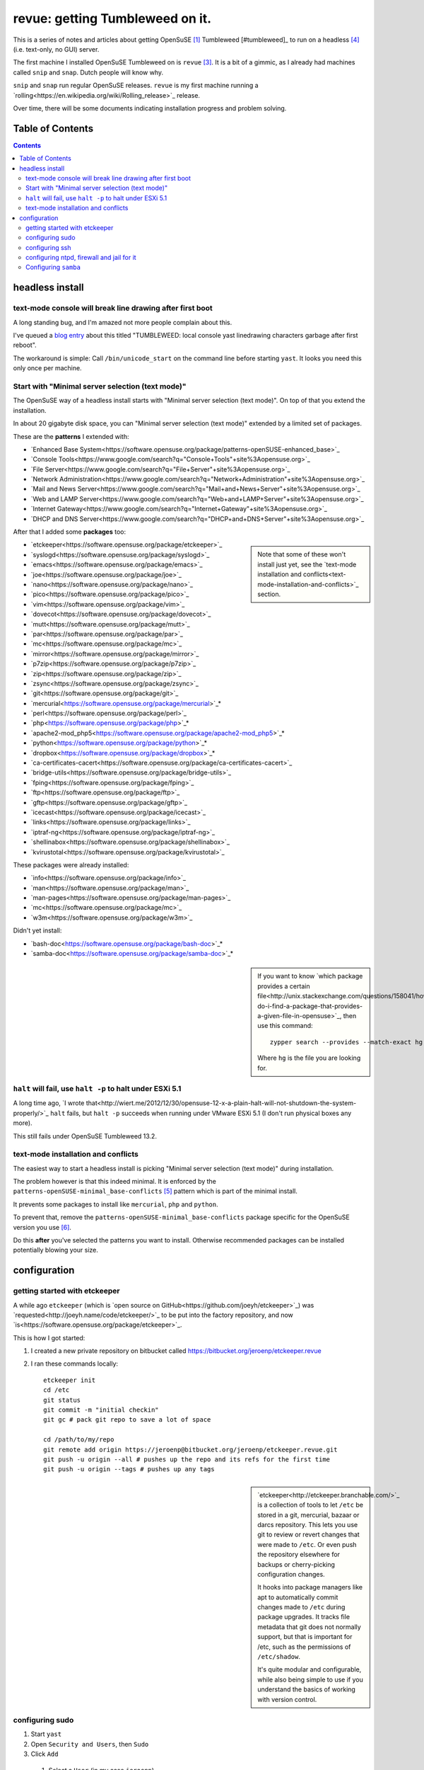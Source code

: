 ################################
revue: getting Tumbleweed on it.
################################

This is a series of notes and articles about getting OpenSuSE [#opensuse]_ Tumbleweed [#tumbleweed]_ to run on a headless [#headless]_ (i.e. text-only, no GUI) server.

The first machine I installed OpenSuSE Tumbleweed on is ``revue`` [#revue]_. It is a bit of a gimmic, as I already had machines called ``snip`` and ``snap``. Dutch people will know why.

``snip`` and ``snap`` run regular OpenSuSE releases. ``revue`` is my first machine running a `rolling<https://en.wikipedia.org/wiki/Rolling_release>`_ release.

Over time, there will be some documents indicating installation progress and problem solving.

Table of Contents
=================

.. contents::

headless install
================

text-mode console will break line drawing after first boot
----------------------------------------------------------

A long standing bug, and I'm amazed not more people complain about this.

I've queued a `blog entry <https://wiert.wordpress.com/?p=27755">`_ about this titled "TUMBLEWEED: local console yast linedrawing characters garbage after first reboot".

The workaround is simple: Call ``/bin/unicode_start`` on the command line
before starting ``yast``. It looks you need this only once per machine.

Start with "Minimal server selection (text mode)"
-------------------------------------------------

The OpenSuSE way of a headless install starts with "Minimal server selection (text mode)". On top of that you extend the installation.

In about 20 gigabyte disk space, you can "Minimal server selection (text mode)" extended by a limited set of packages.

These are the **patterns** I extended with:

- `Enhanced Base System<https://software.opensuse.org/package/patterns-openSUSE-enhanced_base>`_
- `Console Tools<https://www.google.com/search?q="Console+Tools"+site%3Aopensuse.org>`_
- `File Server<https://www.google.com/search?q="File+Server"+site%3Aopensuse.org>`_
- `Network Administration<https://www.google.com/search?q="Network+Administration"+site%3Aopensuse.org>`_
- `Mail and News Server<https://www.google.com/search?q="Mail+and+News+Server"+site%3Aopensuse.org>`_
- `Web and LAMP Server<https://www.google.com/search?q="Web+and+LAMP+Server"+site%3Aopensuse.org>`_
- `Internet Gateway<https://www.google.com/search?q="Internet+Gateway"+site%3Aopensuse.org>`_
- `DHCP and DNS Server<https://www.google.com/search?q="DHCP+and+DNS+Server"+site%3Aopensuse.org>`_

After that I added some **packages** too:

.. sidebar::

  Note that some of these won't install just yet, see the `text-mode installation and conflicts<text-mode-installation-and-conflicts>`_ section.

- `etckeeper<https://software.opensuse.org/package/etckeeper>`_
- `syslogd<https://software.opensuse.org/package/syslogd>`_
- `emacs<https://software.opensuse.org/package/emacs>`_
- `joe<https://software.opensuse.org/package/joe>`_
- `nano<https://software.opensuse.org/package/nano>`_
- `pico<https://software.opensuse.org/package/pico>`_
- `vim<https://software.opensuse.org/package/vim>`_
- `dovecot<https://software.opensuse.org/package/dovecot>`_
- `mutt<https://software.opensuse.org/package/mutt>`_
- `par<https://software.opensuse.org/package/par>`_
- `mc<https://software.opensuse.org/package/mc>`_
- `mirror<https://software.opensuse.org/package/mirror>`_
- `p7zip<https://software.opensuse.org/package/p7zip>`_
- `zip<https://software.opensuse.org/package/zip>`_
- `zsync<https://software.opensuse.org/package/zsync>`_
- `git<https://software.opensuse.org/package/git>`_
- `mercurial<https://software.opensuse.org/package/mercurial>`_*
- `perl<https://software.opensuse.org/package/perl>`_
- `php<https://software.opensuse.org/package/php>`_*
- `apache2-mod_php5<https://software.opensuse.org/package/apache2-mod_php5>`_*
- `python<https://software.opensuse.org/package/python>`_*
- `dropbox<https://software.opensuse.org/package/dropbox>`_*
- `ca-certificates-cacert<https://software.opensuse.org/package/ca-certificates-cacert>`_
- `bridge-utils<https://software.opensuse.org/package/bridge-utils>`_
- `fping<https://software.opensuse.org/package/fping>`_
- `ftp<https://software.opensuse.org/package/ftp>`_
- `gftp<https://software.opensuse.org/package/gftp>`_
- `icecast<https://software.opensuse.org/package/icecast>`_
- `links<https://software.opensuse.org/package/links>`_
- `iptraf-ng<https://software.opensuse.org/package/iptraf-ng>`_
- `shellinabox<https://software.opensuse.org/package/shellinabox>`_
- `kvirustotal<https://software.opensuse.org/package/kvirustotal>`_

These packages were already installed:

- `info<https://software.opensuse.org/package/info>`_
- `man<https://software.opensuse.org/package/man>`_
- `man-pages<https://software.opensuse.org/package/man-pages>`_
- `mc<https://software.opensuse.org/package/mc>`_
- `w3m<https://software.opensuse.org/package/w3m>`_

Didn't yet install:

- `bash-doc<https://software.opensuse.org/package/bash-doc>`_*
- `samba-doc<https://software.opensuse.org/package/samba-doc>`_*

.. sidebar::

  If you want to know `which package provides a certain file<http://unix.stackexchange.com/questions/158041/how-do-i-find-a-package-that-provides-a-given-file-in-opensuse>`_, then use this command::

      zypper search --provides --match-exact hg

  Where ``hg`` is the file you are looking for.

``halt`` will fail, use ``halt -p`` to halt under ESXi 5.1
----------------------------------------------------------

A long time ago, `I wrote that<http://wiert.me/2012/12/30/opensuse-12-x-a-plain-halt-will-not-shutdown-the-system-properly/>`_ ``halt`` fails, but ``halt -p`` succeeds when running under VMware ESXi 5.1 (I don't run physical boxes any more).

This still fails under OpenSuSE Tumbleweed 13.2.

text-mode installation and conflicts
------------------------------------

The easiest way to start a headless install is picking "Minimal server selection (text mode)" during installation.

The problem however is that this indeed minimal. It is enforced by the  ``patterns-openSUSE-minimal_base-conflicts`` [#patterns-openSUSE-minimal_base-conflicts]_ pattern which is part of the minimal install.

It prevents some packages to install like ``mercurial``, ``php`` and ``python``.

To prevent that, remove the ``patterns-openSUSE-minimal_base-conflicts`` package specific for the OpenSuSE version you use [#removeconflicts]_.

Do this **after** you've selected the patterns you want to install. Otherwise recommended packages can be installed potentially blowing your size.

configuration
=============

getting started with etckeeper
------------------------------

A while ago ``etckeeper`` (which is `open source on GitHub<https://github.com/joeyh/etckeeper>`_) was `requested<http://joeyh.name/code/etckeeper/>`_ to be put into the factory repository, and now `is<https://software.opensuse.org/package/etckeeper>`_.

This is how I got started:

1. I created a new private repository on bitbucket called https://bitbucket.org/jeroenp/etckeeper.revue

2. I ran these commands locally::

    etckeeper init
    cd /etc
    git status
    git commit -m "initial checkin"
    git gc # pack git repo to save a lot of space

    cd /path/to/my/repo
    git remote add origin https://jeroenp@bitbucket.org/jeroenp/etckeeper.revue.git
    git push -u origin --all # pushes up the repo and its refs for the first time
    git push -u origin --tags # pushes up any tags

.. sidebar::

  `etckeeper<http://etckeeper.branchable.com/>`_ is a collection of tools to let ``/etc`` be stored in a git, mercurial, bazaar or darcs repository. This lets you use git to review or revert changes that were made to ``/etc``. Or even push the repository elsewhere for backups or cherry-picking configuration changes.

  It hooks into package managers like apt to automatically commit changes made to ``/etc`` during package upgrades. It tracks file metadata that git does not normally support, but that is important for /etc, such as the permissions of ``/etc/shadow``.

  It's quite modular and configurable, while also being simple to use if you understand the basics of working with version control.

configuring sudo
----------------

1. Start ``yast``
2. Open ``Security and Users``, then ``Sudo``
3. Click ``Add``

  1. Select a ``User`` (in my case ``jeroenp``)
  2. Select a ``Host`` (in my case ``ALL``)
  3. At ``RunAs`` type ``ALL`` (this will get translated to ``(ALL)``)
  4. Ensure that ``No Password`` has a checkmark
  5. Click ``Add``

    1. Select a ``Command`` (in my case ``ALL``)
    2. Press ``OK``

  5. Press ``OK``

4. Press ``OK``
5. Quit ``yast``

This will generate ``/etc/sudoers.YaST2.save`` add a line to ``/etc/sudoers``::

    jeroenp	ALL = (ALL) NOPASSWD:ALL

.. sidebar::

  Note that `each ALL entry has a different meaning<http://superuser.com/questions/357467/what-do-the-alls-in-the-line-admin-all-all-all-in-ubuntus-etc-sudoers>`_.

configuring ssh
---------------

Up until OpenSuSE 12.x, there was yast2-sshd. It is `still in the documentation<https://www.suse.com/documentation/opensuse114/book_security/data/sec_ssh_yast.html>`_, but it `has been orphaned<http://lists.opensuse.org/opensuse/2013-11/msg00751.html>`_ so you need to configure it manually. It isn't hard: below is the diff of the ``/etc/sshd_config`` file.

Note that when manually changing sshd configuration options, you can test (``-t``) or test-extended (``-T``) `like this<https://www.ixsystems.com/whats-new/how-secure-can-secure-shell-ssh-be-basic-configuration-of-openssh/>`_::

    sshd –t
    sshd -T

Part of the hardening is executing this from ``/etc/ssh``::

    wget https://github.com/comotion/gone/blob/github/modules/ssh
    chmod 700 ssh
    ./ssh
    rm ./ssh

I finally saved the changes using ``etckeeper``::

    etckeeper commit -m "sshd and hardening"
    git push

This is what the diff looks like::

    --- a/ssh/sshd_config
    +++ b/ssh/sshd_config
    @@ -10,7 +10,13 @@
     # possible, but leave them commented.  Uncommented options override the
     # default value.

    -#Port 22
    +Port 22
    +Port 10022
    +Port 20022
    +Port 30022
    +Port 40022
    +Port 50022
    +Port 60022
     #AddressFamily any
     #ListenAddress 0.0.0.0
     #ListenAddress ::
    @@ -35,15 +41,15 @@

     # Logging
     # obsoletes QuietMode and FascistLogging
    -#SyslogFacility AUTH
    -#LogLevel INFO
    +SyslogFacility AUTH
    +LogLevel INFO

     # Authentication:

     #LoginGraceTime 2m
    -#PermitRootLogin yes
    -#StrictModes yes
    -#MaxAuthTries 6
    +PermitRootLogin no
    +StrictModes yes
    +MaxAuthTries 1
     #MaxSessions 10

     #RSAAuthentication yes
    @@ -61,28 +67,28 @@ AuthorizedKeysFile	.ssh/authorized_keys
     # For this to work you will also need host keys in /etc/ssh/ssh_known_hosts
     #RhostsRSAAuthentication no
     # similar for protocol version 2
    -#HostbasedAuthentication no
    +HostbasedAuthentication no
     # Change to yes if you don't trust ~/.ssh/known_hosts for
     # RhostsRSAAuthentication and HostbasedAuthentication
     #IgnoreUserKnownHosts no
     # Don't read the user's ~/.rhosts and ~/.shosts files
    -#IgnoreRhosts yes
    +IgnoreRhosts yes

     # To disable tunneled clear text passwords, change to no here!
     PasswordAuthentication no
    -#PermitEmptyPasswords no
    +PermitEmptyPasswords no

     # Change to no to disable s/key passwords
    -#ChallengeResponseAuthentication yes
    +ChallengeResponseAuthentication yes

     # Kerberos options
    -#KerberosAuthentication no
    +KerberosAuthentication no
     #KerberosOrLocalPasswd yes
     #KerberosTicketCleanup yes
     #KerberosGetAFSToken no

     # GSSAPI options
    -#GSSAPIAuthentication no
    +GSSAPIAuthentication no
     #GSSAPICleanupCredentials yes
     #GSSAPIStrictAcceptorCheck yes
     #GSSAPIKeyExchange no
    @@ -107,17 +113,17 @@ UsePAM yes

     #AllowAgentForwarding yes
     #AllowTcpForwarding yes
    -#GatewayPorts no
    -X11Forwarding yes
    +GatewayPorts no
    +X11Forwarding no
     #X11DisplayOffset 10
     #X11UseLocalhost yes
     #PermitTTY yes
    -#PrintMotd yes
    -#PrintLastLog yes
    -#TCPKeepAlive yes
    +PrintMotd no
    +PrintLastLog yes
    +TCPKeepAlive yes
     #UseLogin no
     UsePrivilegeSeparation sandbox		# Default for new installations.
    -#PermitUserEnvironment no
    +PermitUserEnvironment no
     #Compression delayed
     #ClientAliveInterval 0
     #ClientAliveCountMax 3
    @@ -129,7 +135,7 @@ UsePrivilegeSeparation sandbox		# Default for new installations.
     #VersionAddendum none

     # no default banner path
    -#Banner none
    +Banner /etc/issue

     # override default of no subsystems
     Subsystem	sftp	/usr/lib/ssh/sftp-server
    @@ -145,3 +151,6 @@ AcceptEnv LC_IDENTIFICATION LC_ALL
     #	AllowTcpForwarding no
     #	PermitTTY no
     #	ForceCommand cvs server
    +KexAlgorithms curve25519-sha256@libssh.org,diffie-hellman-group-exchange-sha256
    +Ciphers chacha20-poly1305@openssh.com,aes256-ctr,aes192-ctr,aes128-ctr
    +MACs hmac-sha2-512-etm@openssh.com,hmac-sha2-256-etm@openssh.com,hmac-ripemd160-etm@openssh.com,umac-128-etm@openssh.com,hmac-sha2-512,hmac-sha2-256,hmac-ripemd160,umac-128@openssh.com

.. sidebar::

  In the diff are steps from `SSH Server Configuration rhel-lockdown<http://people.redhat.com/swells/mea/SECSCAN-FirstRun/sshd_config.htm>`_, `Hardening your SSH server (opensshd_config)<http://wp.kjro.se/2013/09/06/hardening-your-ssh-server-opensshd_config/>`_ and the script behind  `http://kacper.blog.redpill-linpro.com/archives/702<http://kacper.blog.redpill-linpro.com/archives/702>`_ from `gone/ssh at github · comotion/gone<https://github.com/comotion/gone/blob/github/modules/ssh>`_. Note that the ``sandbox`` value for ``UsePrivilegeSeparation`` is even `more secure<http://www.openbsd.org/cgi-bin/man.cgi/OpenBSD-current/man5/sshd_config.5?query=sshd_config&sec=5>`_ than the ``yes`` value.

Now ensure that the firewall allows for ssh:

1. Start ``yast``
2. Go to ``Security and Users``, ``Firewall``
3. Go to ``Allowed Services``
4. Ensure ``Secure Shell Server`` is in the list, when not:

  1. Add ``Secure Shell Server`` to the list
  2. Press ``Next`` followed by ``Finish`` to apply the changes

5. Quit ``yast``

Finally start ``sshd``::

    rcsshd start
    rcsshd status

configuring ntpd, firewall and jail for it
------------------------------------------

By default, OpenSuSE Tumbleweed 13.2 has ``ntdp`` enabled and configured as client and server, even though some of the tools mislead into thinking the server is not working correctly.

But first the firewall portion:

1. Start ``yast``
2. Open ``Security and Users``, then ``Firewall``
3. Go to ``Allowed Services``
4. Ensure ``xntp Server`` is in the list, when not:

  1. Add ``xntp Server`` to the list
  2. Press ``Next`` followed by ``Finish`` to apply the changes

5. Quit ``yast``

1. Start ``yast``
2. Open ``Network Services``, then ``NTP Configuration``
3. Go to ``Security Settings``
4. Ensure ``Run NTP Daemon in Chroot Jail`` is in the checked, when not:

  1. Check ``Run NTP Daemon in Chroot Jail``
  2. Press ``OK``

5. Quit ``yast``

An `ntpq<http://doc.ntp.org/4.2.8/ntpq.html>`_ verification shows the client portion works fine (you `could do this in the past from rcntpd status<http://linux.derkeiler.com/Mailing-Lists/SuSE/2013-02/msg00442.html>`_, see below)::

    revue:/etc # ntpq -p
         remote           refid      st t when poll reach   delay   offset  jitter
    ==============================================================================
    +vps.vdven.org   193.79.237.14    2 u  132  128  377    3.839    0.102   0.130
    *metronoom.dmz.c .PPS.            1 u   64  128  377    4.520   -0.079   0.096
    +arethusa.tweake 193.190.230.65   2 u  131  128  377    2.795    0.047   0.066
    -srv.nl.margash. 113.133.43.202   3 u   58  128  377    3.371    0.919   0.390

But it won't run as a server just yet, as the deprecated `ntpdc<http://doc.ntp.org/4.2.8/ntpdc.html>`_ shows::

    revue:/etc # ntpdc -p
    localhost: timed out, nothing received
    ***Request timed out

This is also shown when running `rcntpd status` where you get message containing `"localhost: timed out, nothing received"<https://www.google.com/search?q="localhost%3A+timed+out%2C+nothing+received">`_::

    revue:/etc # rcntpd status
    ● ntpd.service - NTP Server Daemon
       Loaded: loaded (/usr/lib/systemd/system/ntpd.service; enabled; vendor preset: disabled)
       Active: active (running) since Tue 2015-05-26 20:45:59 CEST; 44min ago
         Docs: man:ntpd(1)
      Process: 2371 ExecStart=/usr/sbin/start-ntpd start (code=exited, status=0/SUCCESS)
     Main PID: 2383 (ntpd)
       CGroup: /system.slice/ntpd.service
               └─2383 /usr/sbin/ntpd -p /var/run/ntp/ntpd.pid -g -u ntp:ntp -i /var/lib/ntp -c /etc/ntp.conf

    May 26 20:45:54 revue start-ntpd[2371]: Starting network time protocol daemon (NTPD)sntp 4.2.8p2@1.3265-o Wed Apr 22 00:47:12 UTC 2015 (1)
    May 26 20:45:54 revue start-ntpd[2371]: kod_init_kod_db(): Cannot open KoD db file /var/db/ntp-kod: No such file or directory
    May 26 20:45:54 revue sntp[2384]: 2015-05-26 20:45:54.222429 (-0100) -0.00246 +/- 0.012134 192.168.71.1 s2 no-leap
    May 26 20:45:54 revue start-ntpd[2371]: 2015-05-26 20:45:54.222429 (-0100) -0.00246 +/- 0.012134 192.168.71.1 s2 no-leap
    May 26 20:45:54 revue ntpd[2383]: Listening on routing socket on fd #22 for interface updates
    May 26 20:45:54 revue ntpd[2383]: switching logging to file /var/log/ntp
    May 26 20:45:59 revue start-ntpd[2371]: localhost: timed out, nothing received
    May 26 20:45:59 revue start-ntpd[2371]: ***Request timed out
    May 26 20:45:59 revue /usr/sbin/start-ntpd[2390]: runtime configuration: keyid 1
                                                      passwd 3a84bf3
                                                      addserver 192.168.71.1
                                                      quit
    May 26 20:45:59 revue systemd[1]: Started NTP Server Daemon.

It took me quite a while to figure out why these two show failures. It's because ``ntpdc`` is deprecated, and it is `used by conf.start-ntpd<https://build.opensuse.org/package/view_file/openSUSE:Factory/ntp/conf.start-ntpd?expand=1>`_. Too bad it is so hard to get the actual source DVCS of OpenSuSE so I don't know the history of that file.

.. sidebar::

  For the tests, I got inspired by `How to Install and Configure Linux NTP Server and Client.<http://www.thegeekstuff.com/2014/06/linux-ntp-server-client/>`_


Configuring ``samba``
---------------------

1. Start ``yast``
2. Open ``Network Services``, then ``Samba Server``
3. Fill in the ``Workgroup or Domain Name`` (I kept it at ``WORKGROUP`` as my domain-less Windows machines are configured like that)
4. Press ``Next``
5. Choose the ``Server type`` (I kept it at ``Not a Domain Controller`` as don't run a domain)
6. Press ``Next``
7. In the ``Samba Configuration`` screen:

  1. Ensure ``Service Start`` is set to ``During Boot``.
  2. Ensure ``Open Port in Firewall`` is checked.
  3. Press ``OK``

8. Quit ``yast``

This will modify these files:

- ``/etc/apparmor.d/local/usr.sbin.smbd-shares`` (upon Samba start)
- ``/etc/samba/smb.conf``
- ``/etc/sysconfig/SuSEfirewall2``

and add these configuration files:

- ``/etc/printcap`` (which will be auto-generated from ``/etc/cups/printers.conf`` if it exists)
- ``/etc/systemd/system/multi-user.target.wants/nmb.service``
- ``/etc/systemd/system/multi-user.target.wants/smb.service``

Run these commands to `test if the configuration was successful<https://www.samba.org/samba/docs/man/Samba-HOWTO-Collection/install.html#id2553312>`_ with `testclient<https://www.samba.org/samba/docs/man/manpages/testparm.1.html>`_ and `https://www.samba.org/samba/docs/man/manpages/smbclient.1.html<>`_::

    testparm /etc/samba/smb.conf
    smbclient -L `hostname`

.. sidebar::

  During ``smbclient`` you will have to type your password.

----------------------------------------------------------------------------

.. [#opensuse] I keep using the old `SuSE <https://en.wikipedia.org/wiki/SUSE>`_ writing, I'm an old fart.

.. [#tumbleweed] `Tumbleweed <https://en.opensuse.org/Portal:Tumbleweed>`_ is the rolling release of OpenSuSE.

.. [#revue] See `Snip en Snap revue<https://en.wikipedia.org/wiki/Snip_en_Snap>`_.

.. [#headless] `Headless<https://en.wikipedia.org/wiki/Headless_software>`_ as in no GUI, not as in `Embedded System<https://en.wikipedia.org/wiki/Embedded_system>`_. So there is a text `console<https://en.wikipedia.org/wiki/System_console>`_, and remote `ssh<https://en.wikipedia.org/wiki/Secure_Shell>`_.

.. [#patterns-openSUSE-minimal_base-conflicts] The `patterns-openSUSE-minimal_base-conflicts<https://www.google.com/search?q=patterns-openSUSE-minimal_base-conflicts>`_ is there to `prevent recommended packages to blow up a minimal installation<http://unix.stackexchange.com/questions/144438/missing-broken-dependancies-on-opensuse-normal/144583#144583>`_

.. [#removeconflicts] The `actual conflicts package<http://unix.stackexchange.com/questions/73427/cant-install-python-because-of-zypper-conflict>`_ contains the version number of the distribution you use.
